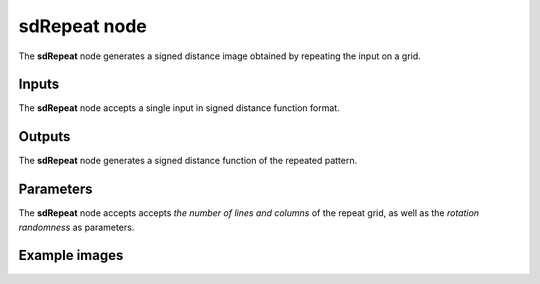 sdRepeat node
.............

The **sdRepeat** node generates a signed distance image obtained by repeating
the input on a grid.

.. image:: images/node_simple_sdf_operators_sdrepeat.png
	:align: center

Inputs
::::::

The **sdRepeat** node accepts a single input in signed distance function format.

Outputs
:::::::

The **sdRepeat** node generates a signed distance function of the
repeated pattern.

Parameters
::::::::::

The **sdRepeat** node accepts accepts *the number of lines and columns*
of the repeat grid, as well as the *rotation randomness* as parameters.

Example images
::::::::::::::

.. image:: images/node_sdrepeat_sample.png
	:align: center
